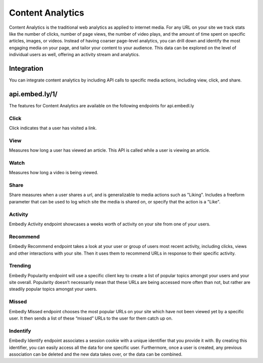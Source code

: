Content Analytics
=================

Content Analytics is the traditional web analytics as applied to internet
media.  For any URL on your site we track stats like the number of clicks,
number of page views, the number of video plays, and the amount of time spent
on specific articles, images, or videos.  Instead of having coarser page-level
analytics, you can drill down and identify the most engaging media on your
page, and tailor your content to your audience.  This data can be explored on
the level of individual users as well, offering an activity stream and
analytics.

Integration
-----------
You can integrate content analytics by including API calls to specific media
actions, including view, click, and share.

api.embed.ly/1/
--------------
The features for Content Analytics are available on the following endpoints for api.embedl.ly

Click
^^^^^
Click indicates that a user has visited a link.


View
^^^^
Measures how long a user has viewed an article.  This API is called while a user
is viewing an article.

Watch
^^^^^
Measures how long a video is being viewed.

Share
^^^^^
Share measures when a user shares a url, and is generalizable to media actions
such as "Liking".  Includes a freeform parameter that can
be used to log which site the media is shared on, or specify that the action is
a "Like".


Activity
^^^^^^^^
Embedly Activity endpoint showcases a weeks worth of activity on your site from one of your users.

Recommend
^^^^^^^^^
Embedly Recommend endpoint takes a look at your user or group of users most recent activity, including clicks, views and other interactions with your site. Then it uses them to recommend URLs in response to their specific activity.


Trending
^^^^^^^^
Embedly Popularity endpoint will use a specific client key to create a list of popular topics amongst your users and your site overall. Popularity doesn’t necessarily mean that these URLs are being accessed more often than not, but rather are steadily popular topics amongst your users.

Missed
^^^^^^
Embedly Missed endpoint chooses the most popular URLs on your site which have not been viewed yet by a specific user. It then sends a list of these “missed” URLs to the user for them catch up on.


Indentify
^^^^^^^^^

Embedly Identify endpoint associates a session cookie with a unique identifier that you provide it with. By creating this identifier, you can easily access all the data for one specific user. Furthermore, once a user is created, any previous association can be deleted and the new data takes over, or the data can be combined.

